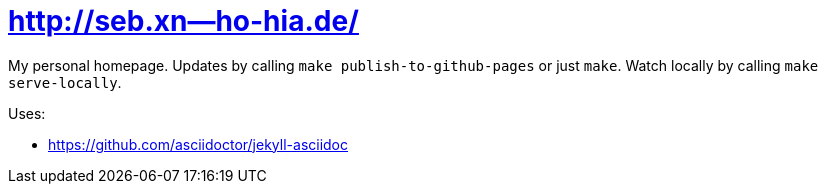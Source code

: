 = http://seb.xn--ho-hia.de/

My personal homepage. Updates by calling `make publish-to-github-pages` or just `make`. Watch locally by calling `make serve-locally`.

Uses:

- https://github.com/asciidoctor/jekyll-asciidoc
